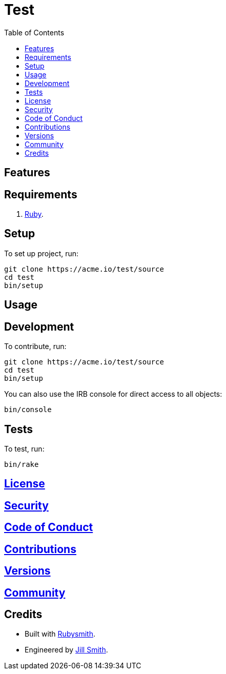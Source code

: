 :toc: macro
:toclevels: 5
:figure-caption!:

= Test

toc::[]

== Features

== Requirements

. link:https://www.ruby-lang.org[Ruby].

== Setup

To set up project, run:

[source,bash]
----
git clone https://acme.io/test/source
cd test
bin/setup
----

== Usage

== Development

To contribute, run:

[source,bash]
----
git clone https://acme.io/test/source
cd test
bin/setup
----

You can also use the IRB console for direct access to all objects:

[source,bash]
----
bin/console
----

== Tests

To test, run:

[source,bash]
----
bin/rake
----

== link:https://acme.io/test/license[License]

== link:https://acme.io/test/security[Security]

== link:https://acme.io/test/code_of_conduct[Code of Conduct]

== link:https://acme.io/test/contributions[Contributions]

== link:https://acme.io/test/versions[Versions]

== link:https://acme.io/test/community[Community]

== Credits

* Built with link:https://alchemists.io/projects/rubysmith[Rubysmith].
* Engineered by link:https://acme.io/team/jill_smith[Jill Smith].
